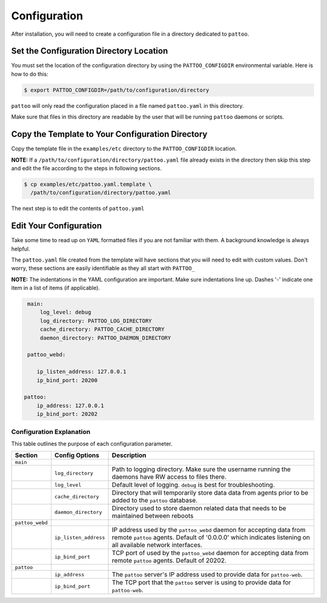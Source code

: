 Configuration
=============

After installation, you will need to create a configuration file in a directory dedicated to ``pattoo``.

Set the  Configuration Directory Location
-----------------------------------------

You must set the location of the configuration directory by using the ``PATTOO_CONFIGDIR`` environmental variable. Here is how to do this:

.. code-block:: bash

    $ export PATTOO_CONFIGDIR=/path/to/configuration/directory

``pattoo`` will only read the configuration placed in a file named ``pattoo.yaml`` in this directory.

Make sure that files in this directory are readable by the user that will be running ``pattoo`` daemons or scripts.

Copy the Template to Your Configuration Directory
-------------------------------------------------

Copy the template file in the ``examples/etc`` directory to the ``PATTOO_CONFIGDIR`` location.

**NOTE:** If a ``/path/to/configuration/directory/pattoo.yaml`` file already exists in the directory then skip this step and edit the file according to the steps in following sections.

.. code-block:: bash

    $ cp examples/etc/pattoo.yaml.template \
      /path/to/configuration/directory/pattoo.yaml

The next step is to edit the contents of ``pattoo.yaml``

Edit Your Configuration
-----------------------

Take some time to read up on ``YAML`` formatted files if you are not familiar with them. A background knowledge is always helpful.

The ``pattoo.yaml`` file created from the template will have sections that you will need to edit with custom values. Don't worry, these sections are easily identifiable as they all start with ``PATTOO_``

**NOTE:** The indentations in the YAML configuration are important. Make sure indentations line up. Dashes '-' indicate one item in a list of items (if applicable).

.. code-block:: yaml

   main:
       log_level: debug
       log_directory: PATTOO_LOG_DIRECTORY
       cache_directory: PATTOO_CACHE_DIRECTORY
       daemon_directory: PATTOO_DAEMON_DIRECTORY

   pattoo_webd:

      ip_listen_address: 127.0.0.1
      ip_bind_port: 20200

  pattoo:
      ip_address: 127.0.0.1
      ip_bind_port: 20202


Configuration Explanation
^^^^^^^^^^^^^^^^^^^^^^^^^

This table outlines the purpose of each configuration parameter.

.. list-table::
   :header-rows: 1

   * - Section
     - Config Options
     - Description
   * - ``main``
     -
     -
   * -
     - ``log_directory``
     - Path to logging directory. Make sure the username running the daemons have RW access to files there.
   * -
     - ``log_level``
     - Default level of logging. ``debug`` is best for troubleshooting.
   * -
     - ``cache_directory``
     - Directory that will temporarily store data data from agents prior to be added to the ``pattoo`` database.
   * -
     - ``daemon_directory``
     - Directory used to store daemon related data that needs to be maintained between reboots
   * - ``pattoo_webd``
     -
     -
   * -
     - ``ip_listen_address``
     - IP address used by the ``pattoo_webd`` daemon for accepting data from remote ``pattoo`` agents. Default of '0.0.0.0' which indicates listening on all available network interfaces.
   * -
     - ``ip_bind_port``
     - TCP port of used by the ``pattoo_webd`` daemon for accepting data from remote ``pattoo`` agents. Default of 20202.
   * - ``pattoo``
     -
     -
   * -
     - ``ip_address``
     - The ``pattoo`` server's IP address used to provide data for ``pattoo-web``.
   * -
     - ``ip_bind_port``
     - The TCP port that the ``pattoo`` server is using to provide data for ``pattoo-web``.
